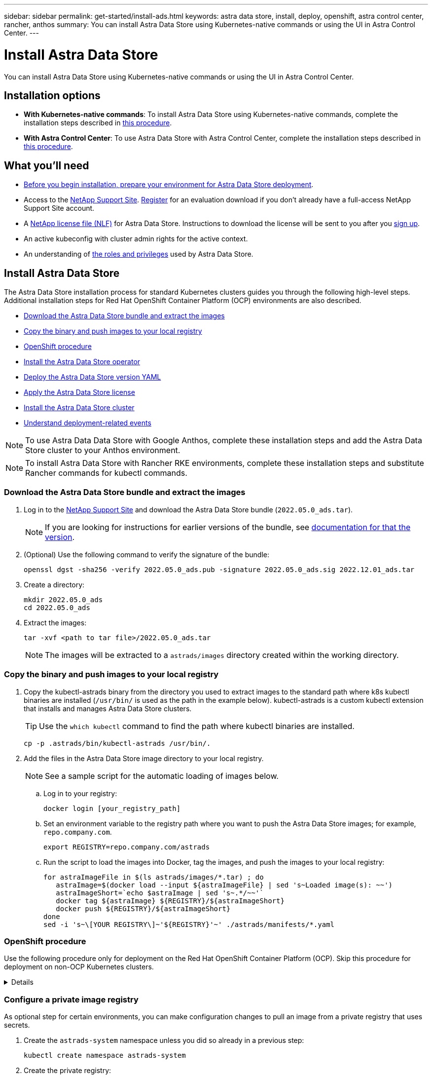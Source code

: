 ---
sidebar: sidebar
permalink: get-started/install-ads.html
keywords: astra data store, install, deploy, openshift, astra control center, rancher, anthos
summary: You can install Astra Data Store using Kubernetes-native commands or using the UI in Astra Control Center.
---

= Install Astra Data Store
:hardbreaks:
:icons: font
:imagesdir: ../media/get-started/

You can install Astra Data Store using Kubernetes-native commands or using the UI in Astra Control Center.

== Installation options

* *With Kubernetes-native commands*: To install Astra Data Store using Kubernetes-native commands, complete the installation steps described in <<Install Astra Data Store,this procedure>>.

* *With Astra Control Center*: To use Astra Data Store with Astra Control Center, complete the installation steps described in <<Install Astra Data Store using Astra Control Center,this procedure>>.

== What you'll need

* link:requirements.html[Before you begin installation, prepare your environment for Astra Data Store deployment].
* Access to the https://mysupport.netapp.com/site/products/all/details/astra-data-store/downloads-tab[NetApp Support Site^]. https://www.netapp.com/cloud-services/astra/data-store-form/[Register^] for an evaluation download if you don’t already have a full-access NetApp Support Site account.
* A link:../get-started/requirements.html#licensing[NetApp license file (NLF)] for Astra Data Store. Instructions to download the license will be sent to you after you https://www.netapp.com/cloud-services/astra/data-store-form[sign up^].
* An active kubeconfig with cluster admin rights for the active context.
* An understanding of link:../get-started/faq-ads.html#installation-and-use-of-astra-data-store-on-a-kubernetes-cluster[the roles and privileges] used by Astra Data Store.

== Install Astra Data Store

//video::jz6EuryqYps[youtube]
The Astra Data Store installation process for standard Kubernetes clusters guides you through the following high-level steps. Additional installation steps for Red Hat OpenShift Container Platform (OCP) environments are also described.

* <<Download the Astra Data Store bundle and extract the images>>
* <<Copy the binary and push images to your local registry>>
* <<OpenShift procedure>>
* <<Install the Astra Data Store operator>>
* <<Deploy the Astra Data Store version YAML>>
* <<Apply the Astra Data Store license>>
* <<Install the Astra Data Store cluster>>
* <<Understand deployment-related events>>

NOTE: To use Astra Data Data Store with Google Anthos, complete these installation steps and add the Astra Data Store cluster to your Anthos environment.

NOTE: To install Astra Data Store with Rancher RKE environments, complete these installation steps and substitute Rancher commands for kubectl commands.

=== Download the Astra Data Store bundle and extract the images
. Log in to the https://mysupport.netapp.com/site/products/all/details/astra-data-store/downloads-tab[NetApp Support Site^] and download the Astra Data Store bundle (`2022.05.0_ads.tar`).
+
NOTE: If you are looking for instructions for earlier versions of the bundle, see link:../acc-earlier-versions.html[documentation for that the version].

. (Optional) Use the following command to verify the signature of the bundle:
+
----
openssl dgst -sha256 -verify 2022.05.0_ads.pub -signature 2022.05.0_ads.sig 2022.12.01_ads.tar
----

. Create a directory:
+
----
mkdir 2022.05.0_ads
cd 2022.05.0_ads
----

. Extract the images:
+
----
tar -xvf <path to tar file>/2022.05.0_ads.tar
----
+
NOTE: The images will be extracted to a `astrads/images` directory created within the working directory.

=== Copy the binary and push images to your local registry

. Copy the kubectl-astrads binary from the directory you used to extract images to the standard path where k8s kubectl binaries are installed (`/usr/bin/` is used as the path in the example below). kubectl-astrads is a custom kubectl extension that installs and manages Astra Data Store clusters.
+
TIP: Use the `which kubectl` command to find the path where kubectl binaries are installed.
+

----
cp -p .astrads/bin/kubectl-astrads /usr/bin/.
----

. Add the files in the Astra Data Store image directory to your local registry.
+
NOTE: See a sample script for the automatic loading of images below.

.. Log in to your registry:
+
----
docker login [your_registry_path]
----

.. Set an environment variable to the registry path where you want to push the Astra Data Store images; for example, `repo.company.com`.
+
----
export REGISTRY=repo.company.com/astrads
----

.. Run the script to load the images into Docker, tag the images, and [[substep_image_local_registry_push]]push the images to your local registry:
+
----
for astraImageFile in $(ls astrads/images/*.tar) ; do
   astraImage=$(docker load --input ${astraImageFile} | sed 's~Loaded image(s): ~~')
   astraImageShort=`echo $astraImage | sed 's~.*/~~'`
   docker tag ${astraImage} ${REGISTRY}/${astraImageShort}
   docker push ${REGISTRY}/${astraImageShort}
done
sed -i 's~\[YOUR REGISTRY\]~'${REGISTRY}'~' ./astrads/manifests/*.yaml
----

=== OpenShift procedure

Use the following procedure only for deployment on the Red Hat OpenShift Container Platform (OCP). Skip this procedure for deployment on non-OCP Kubernetes clusters.

// Start snippet: collapsible block (open on page load)
.Details
[%collapsible]
====

.Create a namespace to deploy Astra Data Store

Create a namespace `astrads-system` in which all Astra Data Store components will be installed.

The following steps are needed only for deployment on the Red Hat OpenShift Container Platform (OCP).
//ocp

. Create the namespace:
+
----
kubectl create -f ads_namespace.yaml
----
+
Sample: ads_namespace.yaml
+
----
apiVersion: v1
kind: Namespace
metadata:
  labels:
    control-plane: operator
  name: astrads-system
----

.Create a custom SCC
//ocp
OpenShift uses security context constraints (SCC) that control the actions that a pod can perform.
By default, the execution of any container will be granted the restricted SCC and only the capabilities defined by that SCC.

Restricted SCC does not provide permissions required by Astra Data Store cluster pods. Use this procedure to provide the required privileges (listed in the sample) to Astra Data Store.

Assign a custom SCC to the default service account for the Astra Data Store namespace.

The following steps are needed only for deployment on the Red Hat OpenShift Container Platform (OCP).

. Create a custom SCC:
+
----
kubectl create -f ads_privileged_scc.yaml
----
+
Sample: ads_privileged_scc.yaml
+
----
allowHostDirVolumePlugin: true
allowHostIPC: true
allowHostNetwork: true
allowHostPID: true
allowHostPorts: true
allowPrivilegeEscalation: true
allowPrivilegedContainer: true
allowedCapabilities:
- '*'
allowedUnsafeSysctls:
- '*'
apiVersion: security.openshift.io/v1
defaultAddCapabilities: null
fsGroup:
  type: RunAsAny
groups: []
kind: SecurityContextConstraints
metadata:
  annotations:
    kubernetes.io/description: 'ADS privileged. Grant with caution.'
    release.openshift.io/create-only: "true"
  name: ads-privileged
priority: null
readOnlyRootFilesystem: false
requiredDropCapabilities: null
runAsUser:
  type: RunAsAny
seLinuxContext:
  type: RunAsAny
seccompProfiles:
- '*'
supplementalGroups:
  type: RunAsAny
users:
- system:serviceaccount:astrads-system:default
volumes:
- '*'
----


. Display the newly added SCC using the `oc get scc` command:
+
----
# oc get scc/ads-privileged
NAME             PRIV   CAPS    SELINUX    RUNASUSER   FSGROUP    SUPGROUP   PRIORITY     READONLYROOTFS   VOLUMES
ads-privileged   true   ["*"]   RunAsAny   RunAsAny    RunAsAny   RunAsAny   <no value>   false            ["*"]
#
----



.Create the roles and role bindings
//ocp

Create the required roles and role bindings to be used by the default service account for Astra Data Store.

The following yaml definition assigns various roles (via rolebindings) needed by the Astra Data Store resources in the `astrads.netapp.io` API group.

The following steps are needed only for deployment on the Red Hat OpenShift Container Platform (OCP).

. Create the defined roles and role binding:
+
----
kubectl create -f oc_role_bindings.yaml
----
+
Sample: oc_role_bindings.yaml
+
----
apiVersion: rbac.authorization.k8s.io/v1
kind: ClusterRole
metadata:
  name: privcrole
rules:
- apiGroups:
  - security.openshift.io
  resourceNames:
  - ads-privileged
  resources:
  - securitycontextconstraints
  verbs:
  - use
---
apiVersion: rbac.authorization.k8s.io/v1
kind: RoleBinding
metadata:
  name: default-scc-rolebinding
  namespace: astrads-system
roleRef:
  apiGroup: rbac.authorization.k8s.io
  kind: ClusterRole
  name: privcrole
subjects:
- kind: ServiceAccount
  name: default
  namespace: astrads-system
---

apiVersion: rbac.authorization.k8s.io/v1
kind: Role
metadata:
  name: ownerref
  namespace: astrads-system
rules:
- apiGroups:
  - astrads.netapp.io
  resources:
  - '*/finalizers'
  verbs:
  - update
---
apiVersion: rbac.authorization.k8s.io/v1
kind: RoleBinding
metadata:
  name: or-rb
  namespace: astrads-system
roleRef:
  apiGroup: rbac.authorization.k8s.io
  kind: Role
  name: ownerref
subjects:
- kind: ServiceAccount
  name: default
  namespace: astrads-system
----

.Reserve resources for data-plane components using kubelet config
//ocp

To ensure K8s components have enough resources for Astra Data Store components to run, you need to reserve resources using the `systemReserved` parameter of the Kubelet config file. On Openshift, this file is located here: `/var/lib/kubelet/config.json`. The config file is managed by a Machine Config Operator (MCO) on Openshift clusters.

IMPORTANT: Any manual edits to this config file will leave your cluster in a degraded state. This procedure updates this config file using Openshift-native options.

This procedure should be performed for the profile role "master" that is applied to all nodes and for nodes labeled "worker". Some steps require updates for both roles.

.Steps

. [[substep_contents_source_data]]Create new MachineConfig CRD YAML files:
.. Create a new MachineConfig CRD YAML file using this template for `master` profile:
+
[subs=+quotes]
----
apiVersion: machineconfiguration.openshift.io/v1
kind: MachineConfig
metadata:
  *labels:*
    *machineconfiguration.openshift.io/role: master*
  name: 10-master-config
spec:
  config:
    ignition:
      version: 3.2.0
    storage:
      files:
      - *contents:*
          *source: data:,*
        mode: 384
        path: /var/lib/kubelet/config.json
----

.. Create a new MachineConfig CRD YAML file using this template for `worker` profile:
+
[subs=+quotes]
----
apiVersion: machineconfiguration.openshift.io/v1
kind: MachineConfig
metadata:
  *labels:*
    *machineconfiguration.openshift.io/role: worker*
    name: 10-worker-config
spec:
  config:
    ignition:
      version: 3.2.0
    storage:
      files:
      *- contents:*
          *source: data:,*
        mode: 384
        path: /var/lib/kubelet/config.json
----

. Make a copy of the existing contents of Kubelet config as a backup.

+
----
sudo cat /var/lib/kubelet/config.json {"auths":{"docker.repo.eng.netapp.com":{"auth":"<auth token>"}}}
----

. In the config template for "master" and again for the config template for "worker", add the `systemReserved` parameter to the copied Kubelet config:
+
NOTE: Use the CPU and memory values you will later use in your link:../get-started/install-ads.html#install-the-astra-data-store-cluster[Astra Data Store cluster CR] *except* reduce your CPU by 1 and memory by 2. For example, if you use a small installation template size, CPU 9 and memory 38 becomes CPU 8 and memory 36.

NOTE: If your config.json file was empty originally, add the `systemReserved` contents to it.

+
Example:
+
----
{"auths":{"docker.repo.eng.netapp.com":{"auth":"<auth token>"}}, "systemReserved":{"cpu":8,"memory":34}}
----

. In the config template for "master" and again for the config template for "worker", update the `contents.source` section of the template from anchor:substep_contents_source_data[step 1]. Use CPU and memory data from the `systemReserved` parameter you updated in the previous step in base64 format.

+
----
base64 {"auths":{"docker.repo.eng.netapp.com":{"auth":"<auth token>"}}, "systemReserved":{"cpu":8,"memory":34}}
YmFzZTY0IHsiYXV0aHMiOnsiZG9ja2VyLnJlcG8uZW5nLm5ldGFwcC5jb20iOnsiYXV0aCI6IllXVnliem85VVVSb0l5b3JhelpPZEMxYVRHNW8ifX0sICJzeXN0ZW1SZXNlcnZlZCI6eyJjcHUiOjksIm1lbW9yeSI6MzR9fQo=
----

. The updated templates should now appear similar to the following examples:
+
[subs=+quotes]
----
apiVersion: machineconfiguration.openshift.io/v1
kind: MachineConfig
metadata:
  *labels:*
    *machineconfiguration.openshift.io/role: master*
  name: 10-master-config
spec:
  config:
    ignition:
      version: 3.2.0
    storage:
      files:
      *- contents:*
          *source: data:text/plain;charset=utf-8;base64,YmFzZTY0IHsiYXV0aHMiOnsiZG9ja2VyLnJlcG8uZW5nLm5ldGFwcC5jb20iOnsiYXV0aCI6IllXVnliem85VVVSb0l5b3JhelpPZEMxYVRHNW8ifX0sICJzeXN0ZW1SZXNlcnZlZCI6eyJjcHUiOjksIm1lbW9yeSI6MzR9fQo=*
        mode: 384
        path: /var/lib/kubelet/config.json
----
+
[subs=+quotes]
----
apiVersion: machineconfiguration.openshift.io/v1
kind: MachineConfig
metadata:
  *labels:*
    *machineconfiguration.openshift.io/role: worker*
  name: 10-worker-config
spec:
  config:
    ignition:
      version: 3.2.0
    storage:
      files:
      *- contents:*
          *source: data:text/plain;charset=utf-8;base64,YmFzZTY0IHsiYXV0aHMiOnsiZG9ja2VyLnJlcG8uZW5nLm5ldGFwcC5jb20iOnsiYXV0aCI6IllXVnliem85VVVSb0l5b3JhelpPZEMxYVRHNW8ifX0sICJzeXN0ZW1SZXNlcnZlZCI6eyJjcHUiOjksIm1lbW9yeSI6MzR9fQo=*
        mode: 384
        path: /var/lib/kubelet/config.json
----

. Apply both MachineConfig templates to your cluster:
+
----
oc create -f 10-master-config.yaml
oc create -f 10-worker-config.yaml
----

. After you have created these configs, list the existing MachineConfigs:
+
----
oc get mc
----
+
In the response, you should see new MachineConfig entries and new `rendered` configs that will be applied to the master and worker nodes:
+
[subs=+quotes]
----
NAME                                               GENERATEDBYCONTROLLER                      IGNITIONVERSION   AGE
00-master                                          d2d236b1952843821602ec36cd5817e72fd0a407   3.2.0             85d
00-worker                                          d2d236b1952843821602ec36cd5817e72fd0a407   3.2.0             85d
01-master-container-runtime                        d2d236b1952843821602ec36cd5817e72fd0a407   3.2.0             85d
01-master-kubelet                                  d2d236b1952843821602ec36cd5817e72fd0a407   3.2.0             85d
01-worker-container-runtime                        d2d236b1952843821602ec36cd5817e72fd0a407   3.2.0             85d
01-worker-kubelet                                  d2d236b1952843821602ec36cd5817e72fd0a407   3.2.0             85d
*10-master-config                                                                              3.2.0             7h51m*
*10-worker-config                                                                              3.2.0             7d*
99-master-chrony-configuration                                                                2.2.0             85d
99-master-generated-registries                     d2d236b1952843821602ec36cd5817e72fd0a407   3.2.0             85d
99-master-ssh                                                                                 3.2.0             85d
99-worker-chrony-configuration                                                                2.2.0             85d
99-worker-generated-registries                     d2d236b1952843821602ec36cd5817e72fd0a407   3.2.0             85d
99-worker-ssh                                                                                 3.2.0             85d
rendered-master-0141f3b33ce753008483ee54c0c9f38b   d2d236b1952843821602ec36cd5817e72fd0a407   3.2.0             85d
rendered-master-4c45e4f0a24fbd57714fa09b65efe2b8   d2d236b1952843821602ec36cd5817e72fd0a407   3.2.0             85d
*rendered-master-6d0ec17122b6fd772824525117723da7   d2d236b1952843821602ec36cd5817e72fd0a407   3.2.0             7h51m*
rendered-master-9015688349ab306f1c3bdf4be08c56c7   d2d236b1952843821602ec36cd5817e72fd0a407   3.2.0             85d
*rendered-worker-b52664d4ea0e986cb6dedf57d8bf1e71   d2d236b1952843821602ec36cd5817e72fd0a407   3.2.0             1m*
rendered-worker-4107ba1f8c7d36c2897c01f09fa86792   d2d236b1952843821602ec36cd5817e72fd0a407   3.2.0             85d
rendered-worker-4f52e606f7beb79bd617d843f78a5beb   d2d236b1952843821602ec36cd5817e72fd0a407   3.2.0             7d
rendered-worker-5b4dd904499c55ce04b0088508991a73   d2d236b1952843821602ec36cd5817e72fd0a407   3.2.0             85d
rendered-worker-7c06f39a35e188a159b7330c13b3717f   d2d236b1952843821602ec36cd5817e72fd0a407   3.2.0             85d
----

====
// End snippet


=== Configure a private image registry
As optional step for certain environments, you can make configuration changes to pull an image from a private registry that uses secrets.

. Create the `astrads-system` namespace unless you did so already in a previous step:
+
----
kubectl create namespace astrads-system
----

. Create the private registry:
+
----
kubectl create secret docker-registry <secret-name> -n astrads-system --docker-server=<registry name> --docker-username= <registry username> --docker-password=<registry user password>
----

. Add secrets configuration information to the service account:
+
----
kubectl patch serviceaccount default -p '{"imagePullSecrets": [{"name": "<secret-name>"}]}' -n astrads-system
----
+
NOTE: These change will be applied when you <<Install the Astra Data Store operator,install the Astra Data Store operator>>.

=== Install the Astra Data Store operator
. List the Astra Data Store manifests:
+
----
ls astrads/manifests/*yaml
----
+
Response:
+
----
astrads/manifests/monitoring_operator.yaml
astrads/manifests/astradscluster.yaml
astrads/manifests/astradsversion.yaml
astrads/manifests/astradsoperator.yaml
astrads/manifests/vasa_asup_certs.yaml
astrads/manifests/manifest.yaml
astrads/manifests/configuration.yaml
----

. Deploy the operator using kubectl apply:
+
----
kubectl apply -f ./astrads/manifests/astradsoperator.yaml
----
+
Response:
+
NOTE: The namespace response might differ depending on whether you performed the standard installation or the link:../get-started/install-ads.html#openshift-procedure[OCP installation].

+
----
namespace/astrads-system created
customresourcedefinition.apiextensions.k8s.io/astradsadddrives.astrads.netapp.io created
customresourcedefinition.apiextensions.k8s.io/astradsautosupports.astrads.netapp.io created
customresourcedefinition.apiextensions.k8s.io/astradscloudsnapshots.astrads.netapp.io created
customresourcedefinition.apiextensions.k8s.io/astradsclusters.astrads.netapp.io created
customresourcedefinition.apiextensions.k8s.io/astradsexportpolicies.astrads.netapp.io created
customresourcedefinition.apiextensions.k8s.io/astradsfaileddrives.astrads.netapp.io created
customresourcedefinition.apiextensions.k8s.io/astradskeyproviders.astrads.netapp.io created
customresourcedefinition.apiextensions.k8s.io/astradslicenses.astrads.netapp.io created
customresourcedefinition.apiextensions.k8s.io/astradsnfsoptions.astrads.netapp.io created
customresourcedefinition.apiextensions.k8s.io/astradsnodeinfoes.astrads.netapp.io created
customresourcedefinition.apiextensions.k8s.io/astradsnodemanagements.astrads.netapp.io created
customresourcedefinition.apiextensions.k8s.io/astradsqospolicies.astrads.netapp.io created
customresourcedefinition.apiextensions.k8s.io/astradssearkeyrotaterequests.astrads.netapp.io created
customresourcedefinition.apiextensions.k8s.io/astradsversions.astrads.netapp.io created
customresourcedefinition.apiextensions.k8s.io/astradsvolumefiles.astrads.netapp.io created
customresourcedefinition.apiextensions.k8s.io/astradsvolumes.astrads.netapp.io created
customresourcedefinition.apiextensions.k8s.io/astradsvolumesnapshots.astrads.netapp.io created
role.rbac.authorization.k8s.io/astrads-astrads-system-admin-role created
role.rbac.authorization.k8s.io/astrads-astrads-system-reader-role created
role.rbac.authorization.k8s.io/astrads-astrads-system-writer-role created
role.rbac.authorization.k8s.io/astrads-leader-election-role created
role.rbac.authorization.k8s.io/astrads-manager-role created
clusterrole.rbac.authorization.k8s.io/astrads-astrads-admin-clusterrole created
clusterrole.rbac.authorization.k8s.io/astrads-astrads-reader-clusterrole created
clusterrole.rbac.authorization.k8s.io/astrads-astrads-writer-clusterrole created
clusterrole.rbac.authorization.k8s.io/astrads-astradsautosupport-editor-role created
clusterrole.rbac.authorization.k8s.io/astrads-astradsautosupport-viewer-role created
clusterrole.rbac.authorization.k8s.io/astrads-astradscloudsnapshot-editor-role created
clusterrole.rbac.authorization.k8s.io/astrads-astradscloudsnapshot-viewer-role created
clusterrole.rbac.authorization.k8s.io/astrads-astradscluster-editor-role created
clusterrole.rbac.authorization.k8s.io/astrads-astradscluster-viewer-role created
clusterrole.rbac.authorization.k8s.io/astrads-astradsexportpolicy-editor-role created
clusterrole.rbac.authorization.k8s.io/astrads-astradsexportpolicy-viewer-role created
clusterrole.rbac.authorization.k8s.io/astrads-astradsfaileddrive-editor-role created
clusterrole.rbac.authorization.k8s.io/astrads-astradsfaileddrive-viewer-role created
clusterrole.rbac.authorization.k8s.io/astrads-astradslicense-editor-role created
clusterrole.rbac.authorization.k8s.io/astrads-astradslicense-viewer-role created
clusterrole.rbac.authorization.k8s.io/astrads-astradsnfsoption-editor-role created
clusterrole.rbac.authorization.k8s.io/astrads-astradsnfsoption-viewer-role created
clusterrole.rbac.authorization.k8s.io/astrads-astradsnodeinfo-editor-role created
clusterrole.rbac.authorization.k8s.io/astrads-astradsnodeinfo-viewer-role created
clusterrole.rbac.authorization.k8s.io/astrads-astradsnodemanagement-editor-role created
clusterrole.rbac.authorization.k8s.io/astrads-astradsnodemanagement-viewer-role created
clusterrole.rbac.authorization.k8s.io/astrads-astradsqospolicy-viewer-role created
clusterrole.rbac.authorization.k8s.io/astrads-astradsversion-editor-role created
clusterrole.rbac.authorization.k8s.io/astrads-astradsversion-viewer-role created
clusterrole.rbac.authorization.k8s.io/astrads-astradsvolume-editor-role created
clusterrole.rbac.authorization.k8s.io/astrads-astradsvolume-viewer-role created
clusterrole.rbac.authorization.k8s.io/astrads-astradsvolumefile-editor-role created
clusterrole.rbac.authorization.k8s.io/astrads-astradsvolumefile-viewer-role created
clusterrole.rbac.authorization.k8s.io/astrads-astradsvolumesnapshot-editor-role created
clusterrole.rbac.authorization.k8s.io/astrads-astradsvolumesnapshot-viewer-role created
clusterrole.rbac.authorization.k8s.io/astrads-manager-role created
rolebinding.rbac.authorization.k8s.io/astrads-astrads-admin-rolebinding created
rolebinding.rbac.authorization.k8s.io/astrads-astrads-reader-rolebinding created
rolebinding.rbac.authorization.k8s.io/astrads-astrads-writer-rolebinding created
rolebinding.rbac.authorization.k8s.io/astrads-leader-election-rolebinding created
rolebinding.rbac.authorization.k8s.io/astrads-manager-rolebinding created
clusterrolebinding.rbac.authorization.k8s.io/astrads-astrads-admin-rolebinding created
clusterrolebinding.rbac.authorization.k8s.io/astrads-astrads-reader-rolebinding created
clusterrolebinding.rbac.authorization.k8s.io/astrads-astrads-writer-rolebinding created
clusterrolebinding.rbac.authorization.k8s.io/astrads-manager-rolebinding created
configmap/astrads-autosupport-cm created
configmap/astrads-firetap-cm created
configmap/astrads-kevents-asup created
configmap/astrads-metrics-cm created
secret/astrads-autosupport-certs created
secret/astrads-webhook-server-cert created
service/astrads-webhook-service created
deployment.apps/astrads-operator created
----
. Verify that the Astra Data Store operator pod has started and is running:
+
----
kubectl get pods -n astrads-system
----
+
Response:
+
----
NAME                                READY   STATUS    RESTARTS   AGE
astrads-operator-5ffb94fbf-7ln4h    1/1     Running   0          17m
----

=== Deploy the Astra Data Store version YAML

. Deploy using kubectl apply:
+
----
kubectl apply -f ./astrads/manifests/astradsversion.yaml
----

. Verify that the pods are running:
+
----
kubectl get pods -n astrads-system
----
+
Response:
+
----
NAME                                          READY   STATUS    RESTARTS   AGE
astrads-cluster-controller-7f6f884645-xxf2n   1/1     Running   0          117s
astrads-ds-nodeinfo-2jqnk                     1/1     Running   0          2m7s
astrads-ds-nodeinfo-dbk7v                     1/1     Running   0          2m7s
astrads-ds-nodeinfo-rn9tt                     1/1     Running   0          2m7s
astrads-ds-nodeinfo-vsmhv                     1/1     Running   0          2m7s
astrads-license-controller-fb8fd56bc-bxq7j    1/1     Running   0          2m2s
astrads-operator-5ffb94fbf-7ln4h              1/1     Running   0          2m10s
----

=== Apply the Astra Data Store license

. Apply the NetApp License File (NLF) that you obtained from NetApp. Before you run the command, enter the name of the cluster (`<Astra-Data-Store-cluster-name>`) that you are <<Install the Astra Data Store cluster,going to deploy>> or have already deployed and the path to the license file (`<file_path/file.txt>`):
+
----
kubectl astrads license add --license-file-path <file_path/file.txt> --ads-cluster-name <Astra-Data-Store-cluster-name> -n astrads-system
----

. Verify that the license has been added:
+
----
kubectl astrads license list
----
+
Response:
+
----
NAME                     ADSCLUSTER                 VALID   PRODUCT             EVALUATION  ENDDATE     VALIDATED
e100000006-ads-capacity  astrads-example-cluster    true    Astra Data Store    true        2023-01-23  2022-04-04T14:38:54Z
----

=== Install the Astra Data Store cluster
. Open the YAML file:
+
----
vim ./astrads/manifests/astradscluster.yaml
----

. Edit the following values in the YAML file.
+
NOTE: A simplified example of the YAML file follows these steps.

.. (Required) *Metadata*: In `metadata`, change the `name` string to the name of your cluster. This must be the same cluster name you use when you <<Apply the Astra Data Store license,apply the license>>.
.. (Required) *Spec*: Change the following required values in `spec`:
* Change the `adsNodeConfig` values to those required for your installation, depending on your license and Astra Data Store installation size:
** Small: 9 CPU and 38 memory
** Medium: 23 CPU and 94 memory
* (Optional) Remove the commenting around the `adsNodeSelector` section. Configure this if you want to constrain Astra Data Store to install only on a selected pool of worker nodes.
* (Optional) Specify a specific number of nodes between 4-16 that should be used in the Astra Data Store cluster.
* Change the `mvip` string to the IP address of a floating management IP that is routable from any worker node in the cluster.
* In `adsDataNetworks`, add a comma-separated list of floating IP addresses (`addresses`) that are routable from any host where you intend to mount a NetApp volume. Use one floating IP address per node. There should be at least as many data network IP addresses as there are Astra Data Store nodes. For Astra Data Store, this means at least 4 addresses or up to 16 if you plan on expanding the cluster later.
* In `adsDataNetworks`, specify the netmask used by the data network.
//Changes for PI6 coming to adsNetworkInterfaces
* In `adsNetworkInterfaces`, replace the `<mgmt_interface_name>` and `<cluster_and_storage_interface_name>` values with the network interface names you want to use for management, cluster, and storage. If no names are specified, the node's primary interface will be used for management, cluster, and storage networking. Be sure to also remove the commenting around the `adsNetworkInterfaces` section.
+
NOTE: Cluster and storage networks need to be on the same interface. The Astra Data Store management interface should be same as the Kubernetes node’s management interface.

.. (Optional) *monitoringConfig*: If you want to configure a <<Install the monitoring operator,monitoring operator>> (optional if you are not using Astra Control Center for monitoring), remove the commenting from the section, add the namespace in which the agent CR (monitoring operator resource) is applied (default is `netapp-monitoring`), and add the repo path for your registry (`your_registry_path`) that you used in previous steps.
.. (Optional) *autoSupportConfig*: Retain the link:../support/autosupport.html[AutoSupport] default values unless you need to configure a proxy:
* For `proxyURL`, set the URL of the proxy with the port that will be used for AutoSupport bundle transfer.

+
NOTE: For brevity, some comments have been removed from the YAML sample below.

+
[subs=+quotes]
----
apiVersion: astrads.netapp.io/v1beta1
kind: AstraDSCluster
*metadata:*
  *name: astrads-cluster-name*
  namespace: astrads-system
*spec:*
  *adsNodeConfig:*
    *cpu: 9*
    *memory: 38*
  # [Optional] Specify node selector labels to select the nodes for creating ADS cluster
  # adsNodeSelector:
  #   matchLabels:
  #     customLabelKey: customLabelValue
  adsNodeCount: 4
  *mvip: ""*
  *adsDataNetworks:*
    *- addresses: ""*
      *netmask:*
  # Specify the network interface names to use for management, cluster and storage networks.
  # If none are specified, the node's primary interface will be used for management, cluster and storage networking.
  # To move the cluster and storage networks to a different interface than management, specify all three interfaces to use here.
  # NOTE: The cluster and storage networks need to be on the same interface.
  *adsNetworkInterfaces:*
    *managementInterface: "<mgmt_interface_name>"*
    *clusterInterface: "<cluster_and_storage_interface_name>"*
    *storageInterface: "<cluster_and_storage_interface_name>"*
  # [Optional] Provide a monitoring config to be used to setup/configure a monitoring agent.
 *# monitoringConfig:*
   *# namespace: "netapp-monitoring"*
   *# repo: "[YOUR REGISTRY]"*
  autoSupportConfig:
    autoUpload: true
    enabled: true
    coredumpUpload: false
    historyRetentionCount: 25
    destinationURL: "https://support.netapp.com/put/AsupPut"
    # ProxyURL defines the URL of the proxy with port to be used for AutoSupport bundle transfer
    *# proxyURL:*
    periodic:
      - schedule: "0 0 * * *"
        periodicconfig:
        - component:
            name: storage
            event: dailyMonitoring
          userMessage: Daily Monitoring Storage AutoSupport bundle
          nodes: all
        - component:
            name: controlplane
            event: daily
          userMessage: Daily Control Plane AutoSupport bundle
----

. Deploy the cluster using `kubectl apply`:
+
----
kubectl apply -f ./astrads/manifests/astradscluster.yaml
----

. Wait a few minutes for the cluster creation operation to complete and then verify that the pods are running:
+
----
kubectl get pods -n astrads-system
----
+
Sample response:
+
----
NAME                                              READY     STATUS    RESTARTS    AGE
astrads-cluster-controller-7c67cc7f7b-2jww2       1/1       Running   0           7h31m
astrads-deployment-support-788b859c65-2qjkn       3/3       Running   19          12d
astrads-ds-astrads-cluster-1ab0dbc-j9jzc          1/1       Running   0           5d2h
astrads-ds-astrads-cluster-1ab0dbc-k9wp8          1/1       Running   0           5d1h
astrads-ds-astrads-cluster-1ab0dbc-pwk42          1/1       Running   0           5d2h
astrads-ds-astrads-cluster-1ab0dbc-qhvc6          1/1       Running   0           8h
astrads-ds-nodeinfo-gcmj8                         1/1       Running   1           12d
astrads-ds-nodeinfo-j826x                         1/1       Running   3           12d
astrads-ds-nodeinfo-vdthh                         1/1       Running   3           12d
astrads-ds-nodeinfo-xwgsf                         1/1       Running   0           12d
astrads-ds-support-828vw                          2/2       Running   2           5d2h
astrads-ds-support-astrads-example-cluster-cfzts  2/2       Running   0           8h
astrads-ds-support-astrads-example-cluster-nzkkr  2/2       Running   15          7h49m
astrads-ds-support-astrads-example-cluster-xxbnp  2/2       Running   1           5d2h
astrads-license-controller-86c69f76bb-s6fb7       1/1       Running   0           8h
astrads-operator-79ff8fbb6d-vpz9m                 1/1       Running   0           8h
----

. Verify the cluster deployment progress:
+
----
kubectl get astradscluster -n astrads-system
----
+
Sample response:
+
----
NAME                        STATUS    VERSION      SERIAL NUMBER    MVIP       AGE

astrads-example-cluster     created   2022.05.0-X  e100000006       10.x.x.x   13m
----

=== Understand deployment-related events
During cluster deployment, the operation status should change from `blank` to `in progress` to `created`. Cluster deployment will last approximately 8 to 10 minutes. To monitor cluster events during deployment, you can run either of the following commands:

----
kubectl get events --field-selector involvedObject.kind=AstraDSCluster -n astrads-system
----

----
kubectl describe astradscluster <cluster name> -n astrads-system
----

The following are key events during deployment:

|===
|Event |Message and significance

|ControlPlaneNodesSelected
|Successfully selected [number] control plane nodes to join the ADS cluster. The Astra Data Store operator identified enough nodes with CPU, memory, storage, and networking to create an Astra Data Store cluster.

|ADSClusterCreateInProgress
|The Astra Data Store cluster controller has started the cluster create operation.

|ADSClusterCreateSuccess
|The cluster was created successfully.
|===

If the cluster’s status doesn’t change to `in progress`, check the operator logs for more details on node selection:

----
kubectl logs -n astrads-system <astrads operator pod name>
----

If the cluster’s status is stuck as `in progress`, check the cluster controller's logs:

----
kubectl logs -n astrads-system <astrads cluster controller pod name>
----

== Install Astra Data Store using Astra Control Center

To deploy and use Astra Data Store with Astra Control Center, do the following:

.What you'll need

* You have reviewed <<What you'll need,general Astra Data Store prerequisites>>
* You have installed Astra Control Center 22.04.0 or later.

.Steps
. https://docs.netapp.com/us-en/astra-control-center/get-started/setup_overview.html#add-cluster[Add the underlying Kubernetes cluster running Astra Data Store^]
. https://docs.netapp.com/us-en/astra-control-center/get-started/setup_overview.html#add-a-storage-backend[Add Astra Data Store as a storage backend to Astra Control Center^].

== What's next

* *Kubernetes-native deployments and third-party distributions*: Complete the Astra Data Store deployment by performing additional link:setup-ads.html[setup tasks].

* *Astra Control Center*: If you have used Astra Control Center to deploy Astra Data Store, you do not need to follow these link:../get-started/setup-ads.html#configure-astra-data-store-monitoring[setup tasks] unless you want to configure any additional monitoring options. After you deploy Astra Data Store, you can use Astra Control Center UI to accomplish these tasks:

** https://docs.netapp.com/us-en/astra-control-center/use/monitor-protect.html[Monitor the health of your Astra Data Store assets^].
** https://docs.netapp.com/us-en/astra-control-center/use/manage-backend.html[Manage the Astra Data Store backend storage^].
** https://docs.netapp.com/us-en/astra-control-center/use/view-dashboard.html[Monitor nodes, disks, and persistent volume claims (PVCs)^].
